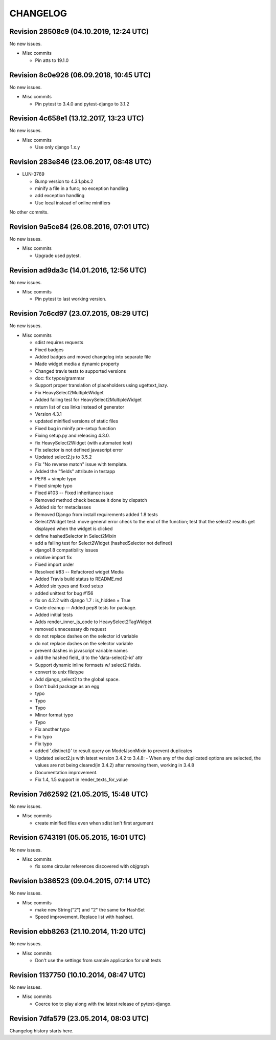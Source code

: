 CHANGELOG
=========

Revision 28508c9 (04.10.2019, 12:24 UTC)
----------------------------------------

No new issues.

* Misc commits

  * Pin atts to 19.1.0

Revision 8c0e926 (06.09.2018, 10:45 UTC)
----------------------------------------

No new issues.

* Misc commits

  * Pin pytest to 3.4.0 and pytest-django to 3.1.2

Revision 4c658e1 (13.12.2017, 13:23 UTC)
----------------------------------------

No new issues.

* Misc commits

  * Use only django 1.x.y

Revision 283e846 (23.06.2017, 08:48 UTC)
----------------------------------------

* LUN-3769

  * Bump version to 4.3.1.pbs.2
  * minify a file in a func; no exception handling
  * add exception handling
  * Use local instead of online minifiers

No other commits.

Revision 9a5ce84 (26.08.2016, 07:01 UTC)
----------------------------------------

No new issues.

* Misc commits

  * Upgrade used pytest.

Revision ad9da3c (14.01.2016, 12:56 UTC)
----------------------------------------

No new issues.

* Misc commits

  * Pin pytest to last working version.

Revision 7c6cd97 (23.07.2015, 08:29 UTC)
----------------------------------------

No new issues.

* Misc commits

  * sdist requires requests
  * Fixed badges
  * Added badges and moved changelog into separate file
  * Made widget media a dynamic property
  * Changed travis tests to supported versions
  * doc: fix typos/grammar
  * Support proper translation of placeholders using ugettext_lazy.
  * Fix HeavySelect2MultipleWidget
  * Added failing test for HeavySelect2MultipleWidget
  * return list of css links instead of generator
  * Version 4.3.1
  * updated minified versions of static files
  * Fixed bug in minify pre-setup function
  * Fixing setup.py and releasing 4.3.0.
  * fix HeavySelect2Widget (with automated test)
  * Fix selector is not defined javascript error
  * Updated select2.js to 3.5.2
  * Fix "No reverse match" issue with template.
  * Added the "fields" attribute in testapp
  * PEP8 + simple typo
  * Fixed simple typo
  * Fixed #103 -- Fixed inheritance issue
  * Removed method check because it done by dispatch
  * Added six for metaclasses
  * Removed Django from install requirements added 1.8 tests
  * Select2Widget test: move general error check to the end of the function; test that the select2 results get displayed when the widget is clicked
  * define hashedSelector in Select2Mixin
  * add a failing test for Select2Widget (hashedSelector not defined)
  * django1.8 compatibility issues
  * relative import fix
  * Fixed import order
  * Resolved #83 -- Refactored widget Media
  * Added Travis build status to README.md
  * Added six types and fixed setup
  * added unittest for bug #156
  * fix on 4.2.2 with django 1.7 : is_hidden = True
  * Code cleanup -- Added pep8 tests for package.
  * Added initial tests
  * Adds render_inner_js_code to HeavySelect2TagWidget
  * removed unnecessary db request
  * do not replace dashes on the selector id variable
  * do not replace dashes on the selector variable
  * prevent dashes in javascript variable names
  * add the hashed field_id to the 'data-select2-id' attr
  * Support dynamic inline formsets w/ select2 fields.
  * convert to unix filetype
  * Add django_select2 to the global space.
  * Don't build package as an egg
  * typo
  * Typo
  * Typo
  * Minor format typo
  * Typo
  * Fix another typo
  * Fix typo
  * Fix typo
  * added '.distinct()' to result query on ModelJsonMixin to prevent duplicates
  * Updated select2.js with latest version 3.4.2 to 3.4.8: - When any of the duplicated options are selected, the values are not being cleared(in 3.4.2) after removing them, working in 3.4.8
  * Documentation improvement.
  * Fix 1.4, 1.5 support in render_texts_for_value

Revision 7d62592 (21.05.2015, 15:48 UTC)
----------------------------------------

No new issues.

* Misc commits

  * create minified files even when sdist isn't first argument

Revision 6743191 (05.05.2015, 16:01 UTC)
----------------------------------------

No new issues.

* Misc commits

  * fix some circular references discovered with objgraph

Revision b386523 (09.04.2015, 07:14 UTC)
----------------------------------------

No new issues.

* Misc commits

  * make new String("2") and "2" the same for HashSet
  * Speed improvement. Replace list with hashset.

Revision ebb8263 (21.10.2014, 11:20 UTC)
----------------------------------------

No new issues.

* Misc commits

  * Don't use the settings from sample application for unit tests

Revision 1137750 (10.10.2014, 08:47 UTC)
----------------------------------------

No new issues.

* Misc commits

  * Coerce tox to play along with the latest release of pytest-django.

Revision 7dfa579 (23.05.2014, 08:03 UTC)
----------------------------------------

Changelog history starts here.

